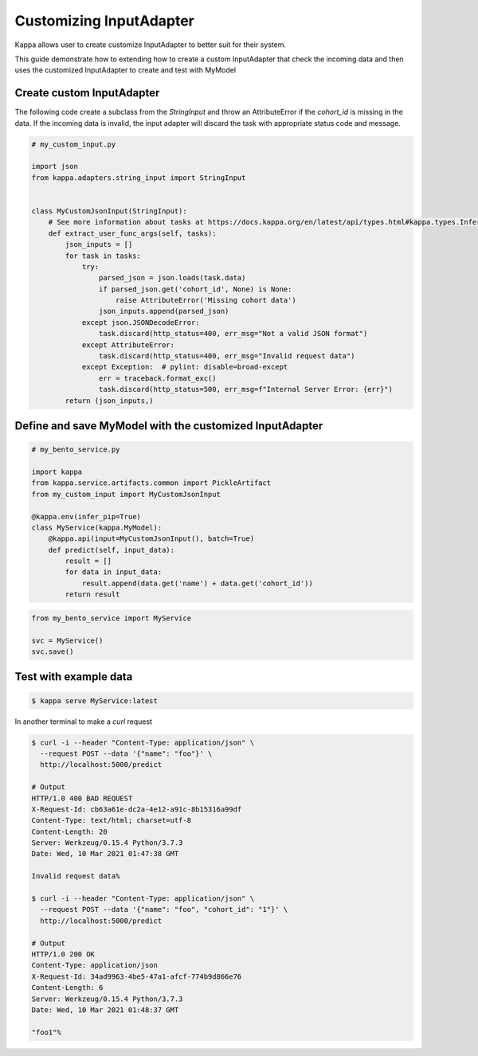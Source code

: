 Customizing InputAdapter
========================

Kappa allows user to create customize InputAdapter to better suit for their system.

This guide demonstrate how to extending how to create a custom InputAdapter that check the
incoming data and then uses the customized InputAdapter to create and test with MyModel

--------------------------
Create custom InputAdapter
--------------------------

The following code create a subclass from the `StringInput` and throw an AttributeError
if the `cohort_id` is missing in the data. If the incoming data is invalid, the input adapter
will discard the task with appropriate status code and message.

.. code-block:: python

    # my_custom_input.py

    import json
    from kappa.adapters.string_input import StringInput


    class MyCustomJsonInput(StringInput):
        # See more information about tasks at https://docs.kappa.org/en/latest/api/types.html#kappa.types.InferenceTask
        def extract_user_func_args(self, tasks):
            json_inputs = []
            for task in tasks:
                try:
                    parsed_json = json.loads(task.data)
                    if parsed_json.get('cohort_id', None) is None:
                        raise AttributeError('Missing cohort data')
                    json_inputs.append(parsed_json)
                except json.JSONDecodeError:
                    task.discard(http_status=400, err_msg="Not a valid JSON format")
                except AttributeError:
                    task.discard(http_status=400, err_msg="Invalid request data")
                except Exception:  # pylint: disable=broad-except
                    err = traceback.format_exc()
                    task.discard(http_status=500, err_msg=f"Internal Server Error: {err}")
            return (json_inputs,)


-------------------------------------------------------------
Define and save MyModel with the customized InputAdapter
-------------------------------------------------------------

.. code-block:: python

    # my_bento_service.py

    import kappa
    from kappa.service.artifacts.common import PickleArtifact
    from my_custom_input import MyCustomJsonInput

    @kappa.env(infer_pip=True)
    class MyService(kappa.MyModel):
        @kappa.api(input=MyCustomJsonInput(), batch=True)
        def predict(self, input_data):
            result = []
            for data in input_data:
                result.append(data.get('name') + data.get('cohort_id'))
            return result


.. code-block:: python

    from my_bento_service import MyService

    svc = MyService()
    svc.save()


----------------------
Test with example data
----------------------

.. code-block:: shell

    $ kappa serve MyService:latest


In another terminal to make a `curl` request

.. code-block:: shell

    $ curl -i --header "Content-Type: application/json" \
      --request POST --data '{"name": "foo"}' \
      http://localhost:5000/predict

    # Output
    HTTP/1.0 400 BAD REQUEST
    X-Request-Id: cb63a61e-dc2a-4e12-a91c-8b15316a99df
    Content-Type: text/html; charset=utf-8
    Content-Length: 20
    Server: Werkzeug/0.15.4 Python/3.7.3
    Date: Wed, 10 Mar 2021 01:47:38 GMT

    Invalid request data%

    $ curl -i --header "Content-Type: application/json" \
      --request POST --data '{"name": "foo", "cohort_id": "1"}' \
      http://localhost:5000/predict

    # Output
    HTTP/1.0 200 OK
    Content-Type: application/json
    X-Request-Id: 34ad9963-4be5-47a1-afcf-774b9d866e76
    Content-Length: 6
    Server: Werkzeug/0.15.4 Python/3.7.3
    Date: Wed, 10 Mar 2021 01:48:37 GMT

    "foo1"%

